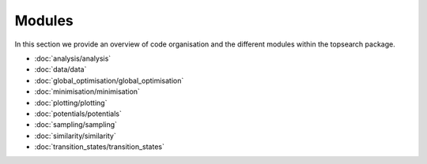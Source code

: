 Modules
===========

In this section we provide an overview of code organisation and the different modules 
within the topsearch package.

- :doc:`analysis/analysis`
- :doc:`data/data`
- :doc:`global_optimisation/global_optimisation`
- :doc:`minimisation/minimisation`
- :doc:`plotting/plotting`
- :doc:`potentials/potentials`
- :doc:`sampling/sampling`
- :doc:`similarity/similarity`
- :doc:`transition_states/transition_states`
